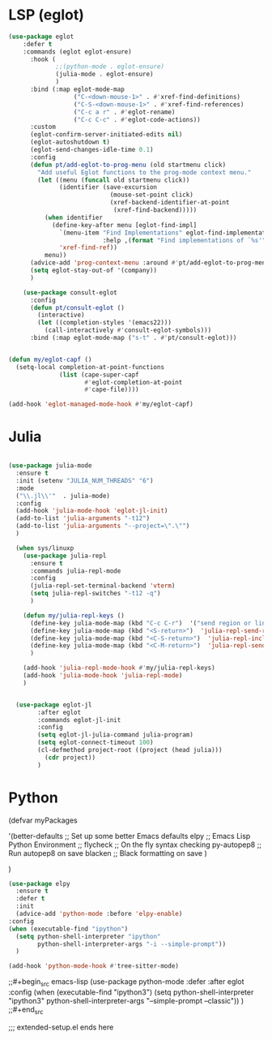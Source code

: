 * LSP (eglot)

#+begin_src emacs-lisp
  (use-package eglot
      :defer t
      :commands (eglot eglot-ensure)
        :hook (
               ;;(python-mode . eglot-ensure)
               (julia-mode . eglot-ensure)
               )
        :bind (:map eglot-mode-map
                    ("C-<down-mouse-1>" . #'xref-find-definitions)
                    ("C-S-<down-mouse-1>" . #'xref-find-references)
                    ("C-c a r" . #'eglot-rename)
                    ("C-c C-c" . #'eglot-code-actions))
        :custom
        (eglot-confirm-server-initiated-edits nil)
        (eglot-autoshutdown t)
        (eglot-send-changes-idle-time 0.1)
        :config
        (defun pt/add-eglot-to-prog-menu (old startmenu click)
          "Add useful Eglot functions to the prog-mode context menu."
          (let ((menu (funcall old startmenu click))
                (identifier (save-excursion
                              (mouse-set-point click)
                              (xref-backend-identifier-at-point
                               (xref-find-backend)))))
            (when identifier
              (define-key-after menu [eglot-find-impl]
                `(menu-item "Find Implementations" eglot-find-implementation
                            :help ,(format "Find implementations of `%s'" identifier))
                'xref-find-ref))
            menu))
        (advice-add 'prog-context-menu :around #'pt/add-eglot-to-prog-menu)
        (setq eglot-stay-out-of '(company))
        )

      (use-package consult-eglot
        :config
        (defun pt/consult-eglot ()
          (interactive)
          (let ((completion-styles '(emacs22)))
            (call-interactively #'consult-eglot-symbols)))
        :bind (:map eglot-mode-map ("s-t" . #'pt/consult-eglot)))


  (defun my/eglot-capf ()
    (setq-local completion-at-point-functions
                (list (cape-super-capf
                       #'eglot-completion-at-point
                       #'cape-file))))

  (add-hook 'eglot-managed-mode-hook #'my/eglot-capf)
#+end_src


* Julia

#+begin_src emacs-lisp

  (use-package julia-mode
    :ensure t
    :init (setenv "JULIA_NUM_THREADS" "6")
    :mode
    ("\\.jl\\'"  . julia-mode)
    :config
    (add-hook 'julia-mode-hook 'eglot-jl-init)
    (add-to-list 'julia-arguments "-t12")
    (add-to-list 'julia-arguments "--project=\".\"")
    )

    (when sys/linuxp
      (use-package julia-repl
        :ensure t
        :commands julia-repl-mode
        :config
        (julia-repl-set-terminal-backend 'vterm)
        (setq julia-repl-switches "-t12 -q")
        )

      (defun my/julia-repl-keys ()
        (define-key julia-mode-map (kbd "C-c C-r")  '("send region or line" . julia-repl-send-region-or-line))
        (define-key julia-mode-map (kbd "<S-return>")  'julia-repl-send-region-or-line)
        (define-key julia-mode-map (kbd "<C-S-return>")  'julia-repl-includet-buffer)
        (define-key julia-mode-map (kbd "<C-M-return>")  'julia-repl-send-buffer)
        )

      (add-hook 'julia-repl-mode-hook #'my/julia-repl-keys)
      (add-hook 'julia-mode-hook 'julia-repl-mode)
      )


    (use-package eglot-jl
          :after eglot
          :commands eglot-jl-init
          :config
          (setq eglot-jl-julia-command julia-program)
          (setq eglot-connect-timeout 100)
          (cl-defmethod project-root ((project (head julia)))
            (cdr project))
          )
#+end_src

* Python

(defvar myPackages

  '(better-defaults                 ;; Set up some better Emacs defaults
    elpy                            ;; Emacs Lisp Python Environment
;;    flycheck                        ;; On the fly syntax checking
    py-autopep8                     ;; Run autopep8 on save
    blacken                         ;; Black formatting on save
    )

  )

#+begin_src emacs-lisp
  (use-package elpy
    :ensure t
    :defer t
    :init
    (advice-add 'python-mode :before 'elpy-enable)
  :config
  (when (executable-find "ipython")
    (setq python-shell-interpreter "ipython"
          python-shell-interpreter-args "-i --simple-prompt"))
    )

  (add-hook 'python-mode-hook #'tree-sitter-mode)
#+end_src


;;#+begin_src emacs-lisp
(use-package python-mode
  :defer
  :after eglot
  :config
  (when (executable-find "ipython3")
    (setq python-shell-interpreter "ipython3"
          python-shell-interpreter-args "--simple-prompt --classic"))
)
;;#+end_src

;;; extended-setup.el ends here
